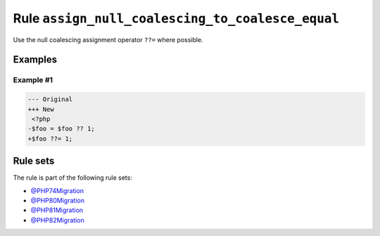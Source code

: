 =================================================
Rule ``assign_null_coalescing_to_coalesce_equal``
=================================================

Use the null coalescing assignment operator ``??=`` where possible.

Examples
--------

Example #1
~~~~~~~~~~

.. code-block:: diff

   --- Original
   +++ New
    <?php
   -$foo = $foo ?? 1;
   +$foo ??= 1;

Rule sets
---------

The rule is part of the following rule sets:

* `@PHP74Migration <./../../ruleSets/PHP74Migration.rst>`_
* `@PHP80Migration <./../../ruleSets/PHP80Migration.rst>`_
* `@PHP81Migration <./../../ruleSets/PHP81Migration.rst>`_
* `@PHP82Migration <./../../ruleSets/PHP82Migration.rst>`_

